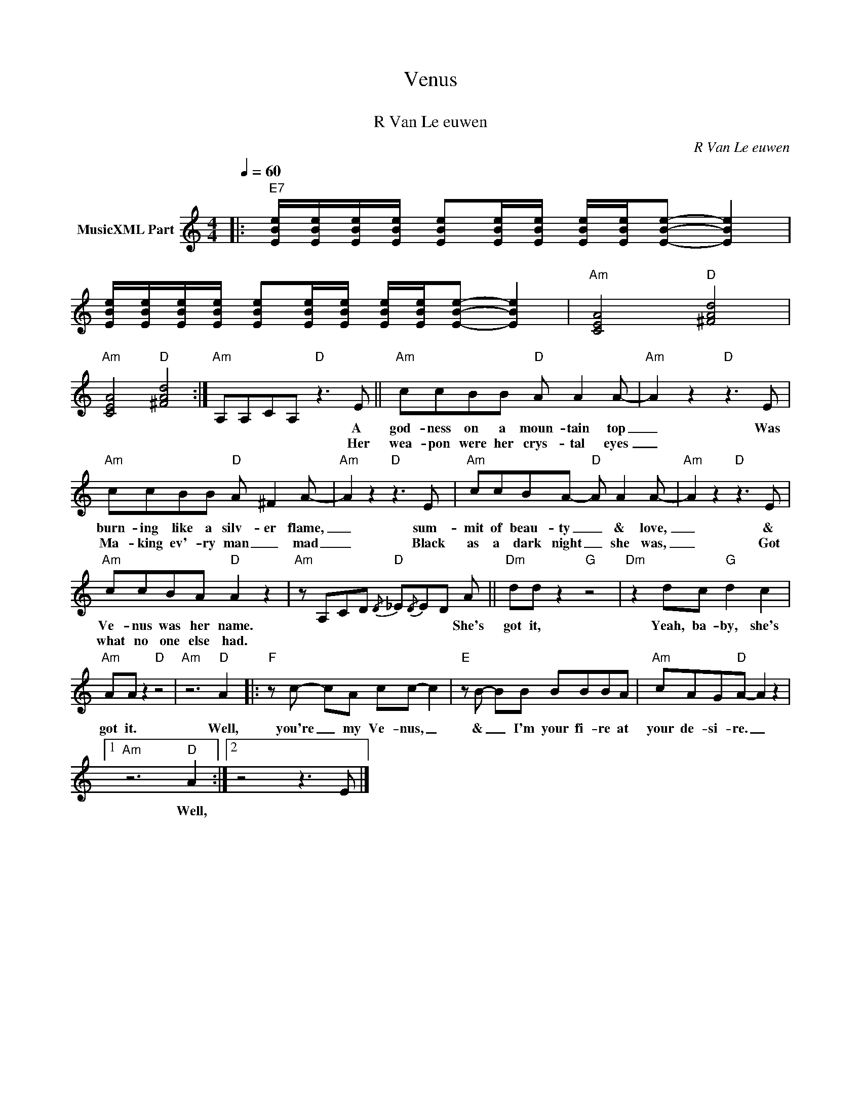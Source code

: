 X:1
T:Venus
T: 
T:R Van Le euwen
C:R Van Le euwen
Z:All Rights Reserved
L:1/8
Q:1/4=60
M:4/4
K:Amin
V:1 treble nm="MusicXML Part"
%%MIDI program 0
%%MIDI control 7 102
%%MIDI control 10 64
V:1
|:"E7" [EBe]/[EBe]/[EBe]/[EBe]/ [EBe][EBe]/[EBe]/ [EBe]/[EBe]/[EBe]- [EBe]2 | %1
w: |
w: |
 [EBe]/[EBe]/[EBe]/[EBe]/ [EBe][EBe]/[EBe]/ [EBe]/[EBe]/[EBe]- [EBe]2 |"Am" [CEA]4"D" [^FAd]4 | %3
w: ||
w: ||
"Am" [CEA]4"D" [^FAd]4 :|"Am" A,A,CA,"D" z3 E ||"Am" ccBB"D" A A2 A- |"Am" A2 z2"D" z3 E | %7
w: |* * * * A|god- ness on a moun- tain top|_ Was|
w: |* * * * Her|wea- pon were her crys- tal eyes|_|
"Am" ccBB"D" A ^F2 A- |"Am" A2 z2"D" z3 E |"Am" ccBA-"D" A A2 A- |"Am" A2 z2"D" z3 E | %11
w: burn- ing like a silv- er flame,|_ sum-|mit of beau- ty _ & love,|_ &|
w: Ma- king ev'- ry man _ mad|_ Black|as a dark night _ she was,|_ Got|
"Am" ccBA"D" A2 z2 |"Am" z A,CD{/D}"D" _E{/D}ED A ||"Dm" dd z2"G" z4 |"Dm" z2 dc"G" d2 c2 | %15
w: Ve- nus was her name.|* * * * * * She's|got it,|Yeah, ba- by, she's|
w: what no one else had.||||
"Am" AA z2"D" z4 |"Am" z6"D" A2 |:"F" z c- cA cc- c2 |"E" z B- BB BBBA |"Am" cAG"D"A- A2 z2 |1 %20
w: got it.|Well,|you're _ my Ve- nus, _|& _ I'm your fi- re at|your de- si- re. _|
w: |||||
"Am" z6"D" A2 :|2 z4 z3 E |] %22
w: Well,||
w: ||

